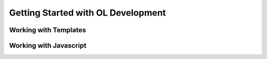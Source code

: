 Getting Started with OL Development
===================================

Working with Templates
----------------------

Working with Javascript
-----------------------